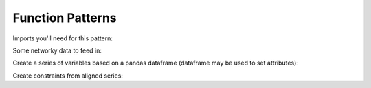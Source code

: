 Function Patterns
=================

Imports you'll need for this pattern:

.. doctest:: [toplevel]

    >>> import pandas as pd
    >>> import gurobipy as gp
    >>> from gurobipy import GRB
    >>> import gurobipy_pandas as gppd

Some networky data to feed in:

.. doctest:: [toplevel]

    >>> data = pd.DataFrame(
    ...     {
    ...         "from": [1, 2, 1, 0, 3],
    ...         "to": [0, 1, 3, 2, 2],
    ...         "capacity": [0.3, 1.2, 0.7, 0.9, 1.2],
    ...         "cost": [1.3, 1.7, 1.4, 1.1, 0.9],
    ...     }
    ... ).set_index(["from", "to"])

Create a series of variables based on a pandas dataframe (dataframe may be used to set attributes):

.. doctest:: [toplevel]

    >>> model = gp.Model("networkflow")
    >>> flow = gppd.add_vars(
    ... model,
    ... data,
    ... ub="capacity",
    ... obj="cost",
    ... name="flow",
    ... )
    >>> model.update()
    >>> flow
    from  to
    1     0     <gurobi.Var flow[1,0]>
    2     1     <gurobi.Var flow[2,1]>
    1     3     <gurobi.Var flow[1,3]>
    0     2     <gurobi.Var flow[0,2]>
    3     2     <gurobi.Var flow[3,2]>
    Name: flow, dtype: object
    >>> flow.gppd.UB
    from  to
    1     0     0.3
    2     1     1.2
    1     3     0.7
    0     2     0.9
    3     2     1.2
    Name: flow, dtype: float64

Create constraints from aligned series:

.. doctest:: [toplevel]

    >>> constrs = gppd.add_constrs(
    ... model,
    ... flow.groupby("to").sum(),
    ... GRB.EQUAL,
    ... flow.groupby("from").sum(),
    ... )
    >>> model.update()
    >>> constrs
    0    <gurobi.Constr R0>
    1    <gurobi.Constr R1>
    2    <gurobi.Constr R2>
    3    <gurobi.Constr R3>
    dtype: object
    >>> constrs.apply(model.getRow)
    0         <gurobi.LinExpr: flow[1,0] + -1.0 flow[0,2]>
    1    <gurobi.LinExpr: -1.0 flow[1,0] + flow[2,1] + ...
    2    <gurobi.LinExpr: -1.0 flow[2,1] + flow[0,2] + ...
    3         <gurobi.LinExpr: flow[1,3] + -1.0 flow[3,2]>
    dtype: object
    >>> constrs.gppd.Sense
    0    =
    1    =
    2    =
    3    =
    dtype: object
    >>> constrs.gppd.RHS
    0    0.0
    1    0.0
    2    0.0
    3    0.0
    dtype: float64
